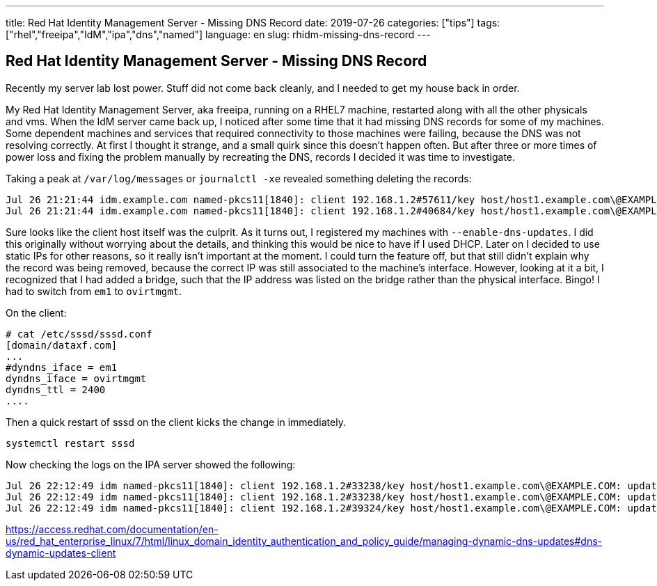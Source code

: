 ---
title: Red Hat Identity Management Server - Missing DNS Record
date: 2019-07-26
categories: ["tips"]
tags: ["rhel","freeipa","IdM","ipa","dns","named"]
language: en
slug: rhidm-missing-dns-record
---

== Red Hat Identity Management Server - Missing DNS Record

Recently my server lab lost power.  Stuff did not come back cleanly, and I needed to get my house back in order.

My Red Hat Identity Management Server, aka freeipa, running on a RHEL7 machine, restarted along with all the other physicals and vms.  
When the IdM server came back up, I noticed after some time that it had missing DNS records for some of my machines.  Some dependent
machines and services that required connectivity to those machines were failing, because the DNS was not resolving correctly.  At first I thought it
strange, and a small quirk since this doesn't happen often.  But after three or more times of power loss and fixing the problem manually by recreating the DNS,
records I decided it was time to investigate.

Taking a peak at `/var/log/messages` or `journalctl -xe` revealed something deleting the records:

----
Jul 26 21:21:44 idm.example.com named-pkcs11[1840]: client 192.168.1.2#57611/key host/host1.example.com\@EXAMPLE.COM: updating zone 
Jul 26 21:21:44 idm.example.com named-pkcs11[1840]: client 192.168.1.2#40684/key host/host1.example.com\@EXAMPLE.COM: updating zone 
----

Sure looks like the client host itself was the culprit.  As it turns out, I registered my machines with `--enable-dns-updates`.  I did this originally without worrying about the details, and thinking
this would be nice to have if I used DHCP.  Later on I decided to use static IPs for other reasons, so it really isn't important at the moment.  
I could turn the feature off, but that still didn't explain why the record was being removed, because the correct IP was still associated to
the machine's interface.  However, looking at it a bit, I recognized that I had added a bridge, such that the IP address was listed on 
the bridge rather than the physical interface. Bingo!  I had to switch from `em1` to `ovirtmgmt`.  

On the client:

----
# cat /etc/sssd/sssd.conf
[domain/dataxf.com]
...
#dyndns_iface = em1
dyndns_iface = ovirtmgmt
dyndns_ttl = 2400
....
----

Then a quick restart of sssd on the client kicks the change in immediately.

  systemctl restart sssd

Now checking the logs on the IPA server showed the following:

----
Jul 26 22:12:49 idm named-pkcs11[1840]: client 192.168.1.2#33238/key host/host1.example.com\@EXAMPLE.COM: updating zone 'example.com/IN': deleting rrset at 'host1.example.com' A
Jul 26 22:12:49 idm named-pkcs11[1840]: client 192.168.1.2#33238/key host/host1.example.com\@EXAMPLE.COM: updating zone 'example.com/IN': adding an RR at 'host1.example.com' A
Jul 26 22:12:49 idm named-pkcs11[1840]: client 192.168.1.2#39324/key host/host1.example.com\@EXAMPLE.COM: updating zone 'example.com/IN': deleting rrset at 'host1.example.com' AAAA
----

https://access.redhat.com/documentation/en-us/red_hat_enterprise_linux/7/html/linux_domain_identity_authentication_and_policy_guide/managing-dynamic-dns-updates#dns-dynamic-updates-client
